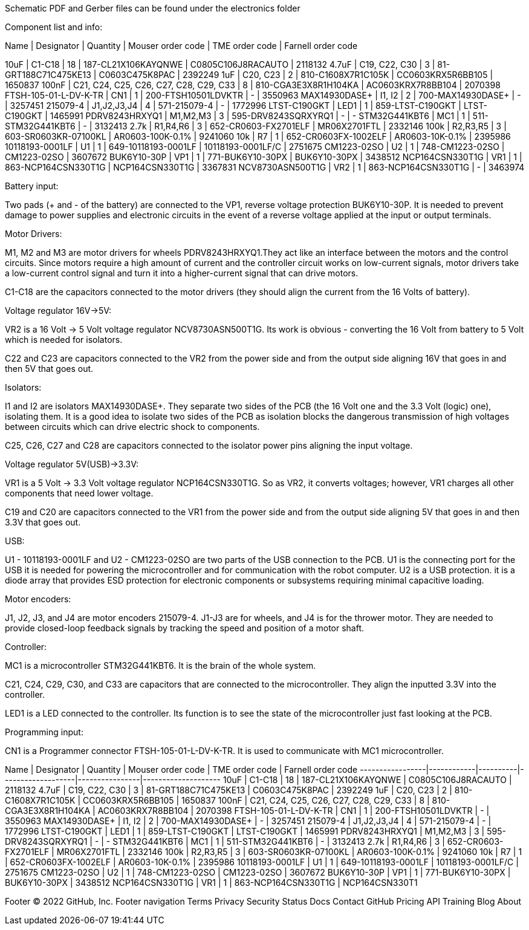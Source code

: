 Schematic PDF and Gerber files can be found under the electronics folder

Component list and info:

Name | Designator | Quantity | Mouser order code | TME order code | Farnell order code

10uF | C1-C18 | 18 | 187-CL21X106KAYQNWE | C0805C106J8RACAUTO | 2118132
4.7uF | C19, C22, C30 | 3 | 81-GRT188C71C475KE13 | C0603C475K8PAC | 2392249
1uF | C20, C23 | 2 | 810-C1608X7R1C105K | CC0603KRX5R6BB105 | 1650837
100nF | C21, C24, C25, C26, C27, C28, C29, C33 | 8 | 810-CGA3E3X8R1H104KA | AC0603KRX7R8BB104 | 2070398
FTSH-105-01-L-DV-K-TR | CN1 | 1 | 200-FTSH10501LDVKTR | - | 3550963
MAX14930DASE+ | I1, I2 | 2 | 700-MAX14930DASE+ | - | 3257451
215079-4 | J1,J2,J3,J4 | 4 | 571-215079-4 | - | 1772996
LTST-C190GKT | LED1 | 1 | 859-LTST-C190GKT | LTST-C190GKT | 1465991
PDRV8243HRXYQ1 | M1,M2,M3 | 3 | 595-DRV8243SQRXYRQ1 | - | -
STM32G441KBT6 | MC1 | 1 | 511-STM32G441KBT6 | - | 3132413
2.7k | R1,R4,R6 | 3 | 652-CR0603-FX2701ELF | MR06X2701FTL | 2332146
100k | R2,R3,R5 | 3 | 603-SR0603KR-07100KL | AR0603-100K-0.1% | 9241060
10k | R7 | 1 | 652-CR0603FX-1002ELF | AR0603-10K-0.1% | 2395986
10118193-0001LF | U1 | 1 | 649-10118193-0001LF | 10118193-0001LF/C | 2751675
CM1223-02SO | U2 | 1 | 748-CM1223-02SO | CM1223-02SO | 3607672
BUK6Y10-30P | VP1 | 1 | 771-BUK6Y10-30PX | BUK6Y10-30PX | 3438512
NCP164CSN330T1G | VR1 | 1 | 863-NCP164CSN330T1G | NCP164CSN330T1G | 3367831
NCV8730ASN500T1G | VR2 | 1 | 863-NCP164CSN330T1G | - | 3463974






Battery input:

Two pads (+ and - of the battery) are connected to the VP1, reverse voltage protection BUK6Y10-30P. It is needed to prevent damage to power supplies and electronic circuits in the event of a reverse voltage applied at the input or output terminals.


Motor Drivers:

M1, M2 and M3 are motor drivers for wheels PDRV8243HRXYQ1.They act like an interface between the motors and the control circuits. Since motors require a high amount of current and the controller circuit works on low-current signals, motor drivers take a low-current control signal and turn it into a higher-current signal that can drive motors.

C1-C18 are the capacitors connected to the motor drivers (they should align the current from the 16 Volts of battery).


Voltage regulator 16V->5V:

VR2 is a 16 Volt -> 5 Volt voltage regulator NCV8730ASN500T1G. Its work is obvious - converting the 16 Volt from battery to 5 Volt which is needed for isolators.

C22 and C23 are capacitors connected to the VR2 from the power side and from the output side aligning 16V that goes in and then 5V that goes out.


Isolators:

I1 and I2 are isolators MAX14930DASE+. They separate two sides of the PCB (the 16 Volt one and the 3.3 Volt (logic) one), isolating them. It is a good idea to isolate two sides of the PCB as isolation blocks the dangerous transmission of high voltages between circuits which can drive electric shock to components.

C25, C26, C27 and C28 are capacitors connected to the isolator power pins aligning the input voltage.



Voltage regulator 5V(USB)->3.3V:

VR1 is a 5 Volt -> 3.3 Volt voltage regulator NCP164CSN330T1G. So as VR2, it converts voltages; however, VR1 charges all other components that need lower voltage.

C19 and C20 are capacitors connected to the VR1 from the power side and from the output side aligning 5V that goes in and then 3.3V that goes out.


USB:

U1 - 10118193-0001LF and U2 - CM1223-02SO are two parts of the USB connection to the PCB.
U1 is the connecting port for the USB it is needed for powering the microcontroller and for communication with the robot computer.
U2 is a USB protection. it is a diode array that provides ESD protection for electronic components or subsystems requiring minimal capacitive loading.


Motor encoders:

J1, J2, J3, and J4 are motor encoders 215079-4. J1-J3 are for wheels, and J4 is for the thrower motor. They are needed to provide closed-loop feedback signals by tracking the speed and position of a motor shaft.


Controller:

MC1 is a microcontroller STM32G441KBT6. It is the brain of the whole system.

C21, C24, C29, C30, and C33 are capacitors that are connected to the microcontroller. They align the inputted 3.3V into the controller.
	
LED1 is a LED connected to the controller. Its function is to see the state of the microcontroller just fast looking at the PCB.


Programming input:

CN1 is a Programmer connector FTSH-105-01-L-DV-K-TR. It is used to communicate with MC1 microcontroller.

Name             | Designator | Quantity | Mouser order code | TME order code | Farnell order code
-----------------|------------|----------|-------------------|----------------|--------------------
10uF             | C1-C18     | 18       | 187-CL21X106KAYQNWE | C0805C106J8RACAUTO | 2118132
4.7uF            | C19, C22, C30 | 3 | 81-GRT188C71C475KE13 | C0603C475K8PAC | 2392249
1uF              | C20, C23   | 2       | 810-C1608X7R1C105K | CC0603KRX5R6BB105 | 1650837
100nF            | C21, C24, C25, C26, C27, C28, C29, C33 | 8 | 810-CGA3E3X8R1H104KA | AC0603KRX7R8BB104 | 2070398
FTSH-105-01-L-DV-K-TR | CN1 | 1 | 200-FTSH10501LDVKTR | - | 3550963
MAX14930DASE+    | I1, I2     | 2       | 700-MAX14930DASE+ | - | 3257451
215079-4         | J1,J2,J3,J4 | 4       | 571-215079-4 | - | 1772996
LTST-C190GKT     | LED1       | 1       | 859-LTST-C190GKT | LTST-C190GKT | 1465991
PDRV8243HRXYQ1   | M1,M2,M3   | 3       | 595-DRV8243SQRXYRQ1 | - | -
STM32G441KBT6    | MC1        | 1       | 511-STM32G441KBT6 | - | 3132413
2.7k             | R1,R4,R6   | 3       | 652-CR0603-FX2701ELF | MR06X2701FTL | 2332146
100k             | R2,R3,R5   | 3       | 603-SR0603KR-07100KL | AR0603-100K-0.1% | 9241060
10k              | R7         | 1       | 652-CR0603FX-1002ELF | AR0603-10K-0.1% | 2395986
10118193-0001LF  | U1         | 1       | 649-10118193-0001LF | 10118193-0001LF/C | 2751675
CM1223-02SO      | U2         | 1       | 748-CM1223-02SO | CM1223-02SO | 3607672
BUK6Y10-30P      | VP1        | 1       | 771-BUK6Y10-30PX | BUK6Y10-30PX | 3438512
NCP164CSN330T1G  | VR1        | 1       | 863-NCP164CSN330T1G | NCP164CSN330T1


Footer
© 2022 GitHub, Inc.
Footer navigation
Terms
Privacy
Security
Status
Docs
Contact GitHub
Pricing
API
Training
Blog
About

